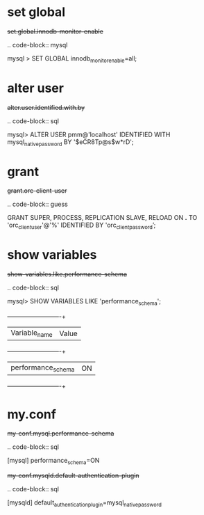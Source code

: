 
* set global

#+begin-block: set global innodb-monitor-enable
+set.global.innodb-monitor-enable+

.. code-block:: mysql

      mysql > SET GLOBAL innodb_monitor_enable=all;

#+end-block

* alter user
#+begin-block: alter user identified with ... by ...
+alter.user.identified.with.by+

.. code-block:: sql

   mysql> ALTER USER pmm@'localhost' IDENTIFIED WITH mysql_native_password BY '$eCR8Tp@s$w*rD';

#+end-block

* grant

#+begin-block: grant super process replication slave reload on
+grant.orc-client-user+

.. code-block:: guess

   GRANT SUPER, PROCESS, REPLICATION SLAVE, RELOAD ON *.*
   TO 'orc_client_user'@'%'
   IDENTIFIED BY 'orc_client_password’;

#+end-block

* show variables

#+begin-block: show variables like performance_schema
+show-variables.like.performance-schema+

.. code-block:: sql

      mysql> SHOW VARIABLES LIKE 'performance_schema';
      +--------------------+-------+
      | Variable_name      | Value |
      +--------------------+-------+
      | performance_schema | ON    |
      +--------------------+-------+

#+end-block

* my.conf

#+begin-block: my-conf mysql performance_schema
+my-conf.mysql.performance-schema+

.. code-block:: sql

      [mysql]
      performance_schema=ON

#+end-block

#+begin-block:: my-conf mysqld default_authentication_plugin
+my-conf.mysqld.default-authentication-plugin+

.. code-block:: sql

   [mysqld]
   default_authentication_plugin=mysql_native_password

#+end-block
